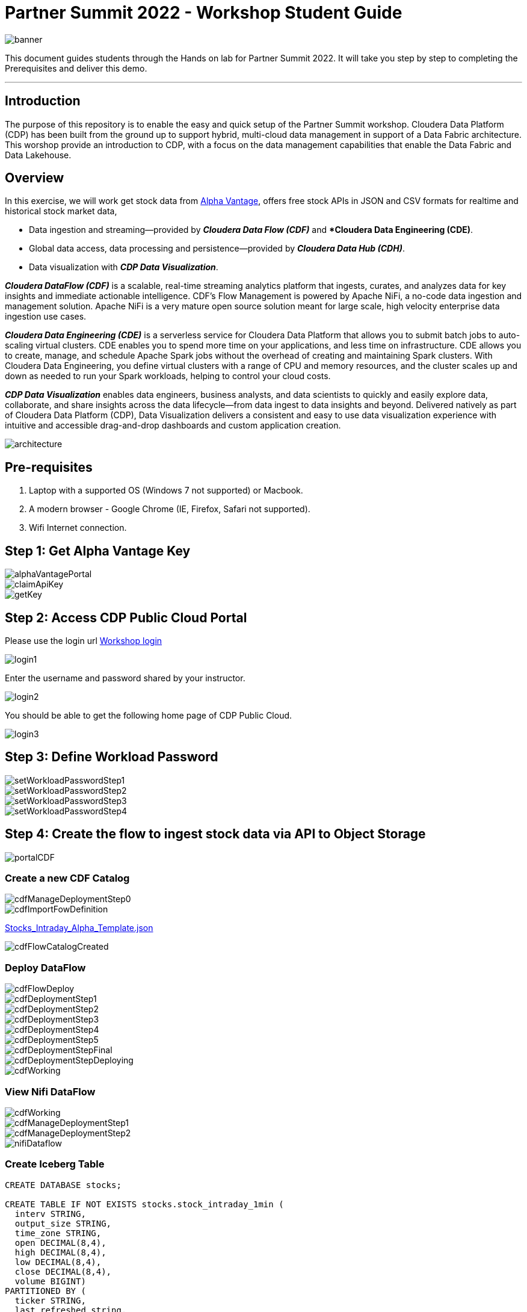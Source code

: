 = Partner Summit 2022 - Workshop Student Guide

image::images/banner.png[]

This document guides students through the Hands on lab for Partner Summit 2022.
It will take you step by step to completing the Prerequisites and deliver this demo.

'''

== Introduction

The purpose of this repository is to enable the easy and quick setup of the Partner Summit workshop.
Cloudera Data Platform (CDP) has been built from the ground up to support hybrid, multi-cloud data management in support of a Data Fabric architecture.
This worshop provide an introduction to CDP, with a focus on the data management capabilities that enable the Data Fabric and Data Lakehouse.

== Overview

In this exercise, we will work get stock data from https://www.alphavantage.co/[Alpha Vantage], offers free stock APIs in JSON and CSV formats for realtime and historical stock market data,

* Data ingestion and streaming--provided by *_Cloudera Data Flow (CDF)_* and **Cloudera Data Engineering (CDE)*.
* Global data access, data processing and persistence--provided by *_Cloudera Data Hub (CDH)_*.
* Data visualization with *_CDP Data Visualization_*.

*_Cloudera DataFlow (CDF)_* is a scalable, real-time streaming analytics platform that ingests, curates, and analyzes data for key insights and immediate actionable intelligence.
CDF's Flow Management is powered by Apache NiFi, a no-code data ingestion and management solution.
Apache NiFi is a very mature open source solution meant for large scale, high velocity enterprise data ingestion use cases.

*_Cloudera Data Engineering (CDE)_* is a serverless service for Cloudera Data Platform that allows you to submit batch jobs to auto-scaling virtual clusters.
CDE enables you to spend more time on your applications, and less time on infrastructure.
CDE allows you to create, manage, and schedule Apache Spark jobs without the overhead of creating and maintaining Spark clusters.
With Cloudera Data Engineering, you define virtual clusters with a range of CPU and memory resources, and the cluster scales up and down as needed to run your Spark workloads, helping to control your cloud costs.

*_CDP Data Visualization_* enables data engineers, business analysts, and data scientists to quickly and easily explore data, collaborate, and share insights across the data lifecycle--from data ingest to data insights and beyond.
Delivered natively as part of Cloudera Data Platform (CDP), Data Visualization delivers a consistent and easy to use data visualization experience with intuitive and accessible drag-and-drop dashboards and custom application creation.

image::images/architecture.png[]

== Pre-requisites

. Laptop with a supported OS (Windows 7 not supported) or Macbook.
. A modern browser - Google Chrome (IE, Firefox, Safari not supported).
. Wifi Internet connection.

== Step 1: Get Alpha Vantage Key

image::images/alphaVantagePortal.png[]

image::images/claimApiKey.png[]

image::images/getKey.png[]

== Step 2: Access CDP Public Cloud Portal

Please use the login url https://login.cdpworkshops.cloudera.com/auth/realms/se-workshop-1/protocol/saml/clients/cdp-sso[Workshop login]

image::images/login1.png[]

Enter the username and password shared by your instructor.

image::images/login2.png[]

You should be able to get the following home page of CDP Public Cloud.

image::images/login3.png[]

== Step 3: Define Workload Password

image::images/setWorkloadPasswordStep1.png[]

image::images/setWorkloadPasswordStep2.png[]

image::images/setWorkloadPasswordStep3.png[]

image::images/setWorkloadPasswordStep4.png[]

== Step 4: Create the flow to ingest stock data via API to Object Storage

image::images/portalCDF.png[]

=== Create a new CDF Catalog

image::images/cdfManageDeploymentStep0.png[]

image::images/cdfImportFowDefinition.png[]

link:Stocks_Intraday_Alpha_Template.json[Stocks_Intraday_Alpha_Template.json]

image::images/cdfFlowCatalogCreated.png[]

=== Deploy DataFlow

image::images/cdfFlowDeploy.png[]

image::images/cdfDeploymentStep1.png[]

image::images/cdfDeploymentStep2.png[]

image::images/cdfDeploymentStep3.png[]

image::images/cdfDeploymentStep4.png[]

image::images/cdfDeploymentStep5.png[]

image::images/cdfDeploymentStepFinal.png[]

image::images/cdfDeploymentStepDeploying.png[]

image::images/cdfWorking.png[]

=== View Nifi DataFlow

image::images/cdfWorking.png[]

image::images/cdfManageDeploymentStep1.png[]

image::images/cdfManageDeploymentStep2.png[]

image::images/nifiDataflow.png[]

=== Create Iceberg Table

[,sql]
----

CREATE DATABASE stocks;

CREATE TABLE IF NOT EXISTS stocks.stock_intraday_1min (
  interv STRING,
  output_size STRING,
  time_zone STRING,
  open DECIMAL(8,4),
  high DECIMAL(8,4),
  low DECIMAL(8,4),
  close DECIMAL(8,4),
  volume BIGINT)
PARTITIONED BY (
  ticker STRING,
  last_refreshed string,
  refreshed_at string)
STORED AS iceberg;
----

== Step 5: Process and Ingest Iceberg using CDE

== Step 6: Query Iceberg Tables in Hue and Cloudera Data Visualization

[,sql]
----

DESCRIBE HISTORY stocks.stock_intraday_1min;
----

[,sql]
----

SELECT count(*), ticker
FROM stocks.stock_intraday_1min
FOR SYSTEM_VERSION AS OF <snapshotid>
GROUP BY ticker;
----

[,sql]
----

SELECT count(*), ticker
FROM stocks.stock_intraday_1min
GROUP BY ticker;
----

